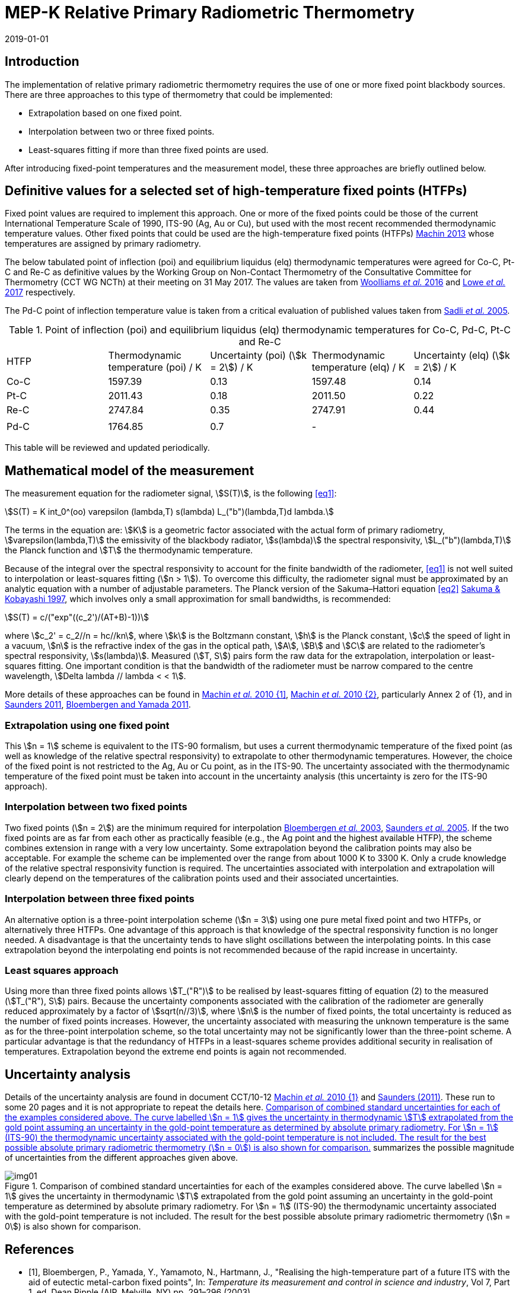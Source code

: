 = MEP-K Relative Primary Radiometric Thermometry
:annex-id: 3
:appendix-id: 2
:partnumber: 1
:edition: 1
:copyright-year: 2019
:revdate: 2019-01-01
:language: en
:title-annex-en: MEP-K Relative Primary Radiometric Thermometry
:title-annex-fr:
:title-appendix-en: Mise en pratique
:title-appendix-fr: Mise en pratique
:title-part-en: Mise en pratique for the definition of the kelvin in the SI
:title-part-fr: Mise en pratique de la définition du kelvin
:title-en: The International System of Units
:title-fr: Le système international d’unités
:doctype: mise-en-pratique
:docnumber: SI MEP KRPRT
:committee-acronym: CCT
:committee-en: Consultative Committee for Thermometry
:committee-fr: Comité consultatif de thermométrie
:si-aspect: K_k
:fullname: Graham Machin
:affiliation: NPL
:address: Teddington, UK
:fullname_2: Klaus Anhalt
:affiliation_2: PTB
:address_2: Berlin, Germany
:fullname_3: Pieter Bloembergen
:affiliation_3: NIM
:address_3: Beijing, China
:fullname_4: Mohamed Sadli
:affiliation_4: LNE-CNAM
:address_4: St Denis, France
:fullname_5: Dave Lowe
:affiliation_5: NPL
:address_5: Teddington, UK
:fullname_6: Peter Saunders
:affiliation_6: MSL
:address_6: Lower Hutt, New Zealand
:fullname_7: Yoshiro Yamada
:affiliation_7: NMIJ
:address_7: Tsukuba, Japan
:fullname_8: Howard Yoon
:affiliation_8: NIST
:address_8: Gaithersburg, USA
:docstage: in-force
:docsubstage: 60
:imagesdir: images/kelvin/mep-relative
:mn-document-class: bipm
:mn-output-extensions: xml,html,pdf,rxl
:local-cache-only:
:data-uri-image:
:uri: https://www.bipm.org/utils/en/pdf/si-mep/MeP-K-2018_Relative_Primary_Radiometry.pdf

== Introduction

The implementation of relative primary radiometric thermometry requires the use of one or more fixed point blackbody sources. There are three approaches to this type of thermometry that could be implemented:

* Extrapolation based on one fixed point.
* Interpolation between two or three fixed points.
* Least-squares fitting if more than three fixed points are used.

After introducing fixed-point temperatures and the measurement model, these three approaches are briefly outlined below.

== Definitive values for a selected set of high-temperature fixed points (HTFPs)

Fixed point values are required to implement this approach. One or more of the fixed points could be those of the current International Temperature Scale of 1990, ITS-90 (Ag, Au or Cu), but used with the most recent recommended thermodynamic temperature values. Other fixed points that could be used are the high-temperature fixed points (HTFPs) <<machin6,Machin 2013>> whose temperatures are assigned by primary radiometry.

The below tabulated point of inflection (poi) and equilibrium liquidus (elq) thermodynamic temperatures were agreed for Co-C, Pt-C and Re-C as definitive values by the Working Group on Non-Contact Thermometry of the Consultative Committee for Thermometry (CCT WG NCTh) at their meeting on 31 May 2017. The values are taken from <<wooliams, Woolliams _et al._ 2016>> and <<lowe, Lowe _et al._ 2017>> respectively.

The Pd-C point of inflection temperature value is taken from a critical evaluation of published values taken from <<sadli, Sadli _et al._ 2005>>.

[[table1]]
[cols="^,^,^,^,^"]
.Point of inflection (poi) and equilibrium liquidus (elq) thermodynamic temperatures for Co-C, Pd-C, Pt-C and Re-C
|===
| HTFP a| Thermodynamic temperature (poi) / K a| Uncertainty (poi) (stem:[k = 2]) / K a| Thermodynamic temperature (elq) / K a| Uncertainty (elq) (stem:[k = 2]) / K
| Co-C | 1597.39 | 0.13 | 1597.48 | 0.14
| Pt-C | 2011.43 | 0.18 | 2011.50 | 0.22
| Re-C | 2747.84 | 0.35 | 2747.91 | 0.44
| | | | |
| Pd-C | 1764.85 | 0.7 | - |
|===

This table will be reviewed and updated periodically.

== Mathematical model of the measurement

The measurement equation for the radiometer signal, stem:[S(T)], is the following <<eq1>>:

[[eq1]]
[stem]
++++
S(T) = K int_0^(oo) varepsilon (lambda,T) s(lambda) L_("b")(lambda,T)d lambda.
++++

The terms in the equation are: stem:[K] is a geometric factor associated with the actual form of primary radiometry, stem:[varepsilon(lambda,T)] the emissivity of the blackbody radiator, stem:[s(lambda)] the spectral responsivity, stem:[L_("b")(lambda,T)] the Planck function and stem:[T] the thermodynamic temperature.

Because of the integral over the spectral responsivity to account for the finite bandwidth of the radiometer, <<eq1>> is not well suited to interpolation or least-squares fitting (stem:[n > 1]). To overcome this difficulty, the radiometer signal must be approximated by an analytic equation with a number of adjustable parameters. The Planck version of the Sakuma–Hattori equation <<eq2>> <<sakuma,Sakuma & Kobayashi 1997>>, which involves only a small approximation for small bandwidths, is recommended:

[[eq2]]
[stem]
++++
S(T) = c/("exp"((c_2')/(AT+B)-1))
++++

where stem:[c_2' = c_2//n = hc//kn], where stem:[k] is the Boltzmann constant, stem:[h] is the Planck constant, stem:[c] the speed of light in a vacuum, stem:[n] is the refractive index of the gas in the optical path, stem:[A], stem:[B] and stem:[C] are related to the radiometer’s spectral responsivity, stem:[s(lambda)]. Measured (stem:[T, S]) pairs form the raw data for the extrapolation, interpolation or least-squares fitting. One important condition is that the bandwidth of the radiometer must be narrow compared to the centre wavelength, stem:[Delta lambda // lambda < < 1].

More details of these approaches can be found in <<machin4, Machin _et al._ 2010 {1]>>, <<machin5, Machin _et al._ 2010 {2}>>, particularly Annex 2 of {1}, and in <<saunders10, Saunders 2011>>, <<bloembergen1, Bloembergen and Yamada 2011>>.

=== Extrapolation using one fixed point

This stem:[n = 1] scheme is equivalent to the ITS-90 formalism, but uses a current thermodynamic temperature of the fixed point (as well as knowledge of the relative spectral responsivity) to extrapolate to other thermodynamic temperatures. However, the choice of the fixed point is not restricted to the Ag, Au or Cu point, as in the ITS-90. The uncertainty associated with the thermodynamic temperature of the fixed point must be taken into account in the uncertainty analysis (this uncertainty is zero for the ITS-90 approach).

=== Interpolation between two fixed points

Two fixed points (stem:[n = 2]) are the minimum required for interpolation <<bloembergen2, Bloembergen _et al._ 2003>>, <<saunders9, Saunders _et al._ 2005>>. If the two fixed points are as far from each other as practically feasible (e.g., the Ag point and the highest available HTFP), the scheme combines extension in range with a very low uncertainty. Some extrapolation beyond the calibration points may also be acceptable. For example the scheme can be implemented over the range from about 1000 K to 3300 K. Only a crude knowledge of the relative spectral responsivity function is required. The uncertainties associated with interpolation and extrapolation will clearly depend on the temperatures of the calibration points used and their associated uncertainties.

=== Interpolation between three fixed points

An alternative option is a three-point interpolation scheme (stem:[n = 3]) using one pure metal fixed point and two HTFPs, or alternatively three HTFPs. One advantage of this approach is that knowledge of the spectral responsivity function is no longer needed. A disadvantage is that the uncertainty tends to have slight oscillations between the interpolating points. In this case extrapolation beyond the interpolating end points is not recommended because of the rapid increase in uncertainty.

=== Least squares approach

Using more than three fixed points allows stem:[T_("R")] to be realised by least-squares fitting of equation (2) to the measured (stem:[T_("R"), S]) pairs. Because the uncertainty components associated with the calibration of the radiometer are generally reduced approximately by a factor of stem:[sqrt(n//3)], where stem:[n] is the number of fixed points, the total uncertainty is reduced as the number of fixed points increases. However, the uncertainty associated with measuring the unknown temperature is the same as for the three-point interpolation scheme, so the total uncertainty may not be significantly lower than the three-point scheme. A particular advantage is that the redundancy of HTFPs in a least-squares scheme provides additional security in realisation of temperatures. Extrapolation beyond the extreme end points is again not recommended.

== Uncertainty analysis

Details of the uncertainty analysis are found in document CCT/10-12 <<machin4, Machin _et al._ 2010 {1}>> and <<saunders10,Saunders (2011)>>. These run to some 20 pages and it is not appropriate to repeat the details here. <<fig1>> summarizes the possible magnitude of uncertainties from the different approaches given above.

[[fig1]]
.Comparison of combined standard uncertainties for each of the examples considered above. The curve labelled stem:[n = 1] gives the uncertainty in thermodynamic stem:[T] extrapolated from the gold point assuming an uncertainty in the gold-point temperature as determined by absolute primary radiometry. For stem:[n = 1] (ITS-90) the thermodynamic uncertainty associated with the gold-point temperature is not included. The result for the best possible absolute primary radiometric thermometry (stem:[n = 0]) is also shown for comparison.
image::img01.png[]

[bibliography]
== References

* [[[bloembergen1,1]]], Bloembergen, P., Yamada, Y., Yamamoto, N., Hartmann, J., "Realising the high-temperature part of a future ITS with the aid of eutectic metal-carbon fixed points", In: _Temperature its measurement and control in science and industry_, Vol 7, Part 1, ed. Dean Ripple (AIP, Melville, NY) pp. 291–296 (2003)

* [[[bloembergen2,1]]], Bloembergen, P., Yamada, Y., "Measurement of thermodynamic temperature above the silver point on the basis of the scheme n=2", _Int. J. Thermophys._, *32*, pp. 45-67 (2011)

* [[[lowe,1]]], Lowe, D.H., Todd, A. D. W., Van den Bossche, R., Bloembergen, P., Anhalt, K., Ballico, M., Bourson, F., Briaudeau, S., Campos, J., Cox, M.G., del Campo, D., Dury, M., Gavrilov, V., Grigoryeva, I., Hernanz, M. L., Jahan, F., Khlevnoy, B., Khromchenko, V., Lu, X., Machin, G., Mantilla, J.M., Martin, M. J., McEvoy, H.C., Rougié, B., Sadli, M., Salim, S.G.R., Sasajima, N., Taubert, D., van der Ham, E., Wang, T., Wei, D., Whittam, A., Wilthan, B., Woods, D., Woodward, J.T., Woolliams, E.R., Yamada, Y., Yamaguchi, Y., Yoon, H., Yuan, Z., 2017, "The equilibrium liquidus temperatures of rhenium-carbon, platinum-carbon and cobalt-carbon eutectic alloys" _Metrologia_, *54*, 390–398 (2017) https://doi.org/10.1088/1681-7575/aa6eeb

* [[[machin4,1]]], Machin, G., Bloembergen, P., Anhalt, K., Hartmann, J., Sadli, M., Saunders, P., Woolliams, E., Yamada, Y., Yoon, H., 2010 {1}, "Realisation and dissemination of thermodynamic temperature above 1234.93 K", CCT Working Document CCT/10-12.

* [[[machin5,1]]], Machin, G., Bloembergen, P, Anhalt, K., Hartmann, J., Sadli, M., Saunders, P., Woolliams, E., Yamada, Y. & Yoon, H., "Practical implementation of the mise-en-pratique for the definition of the kelvin above the silver point", _Int. J. Thermophys._, *31*, p. 1779-1788, (2010 {2}), DOI 10.1007/s10765-010-0834-5

* [[[machin6,1]]], Machin, G., "Twelve years of high temperature fixed point research: a review", AIP Conf. Proc. *1552*, 305 (2013); doi: 10.1063/1.4821383

* [[[sadli,1]]], Sadli, M., Fischer, J., Yamada, Y., Sapritsky, V., Lowe, D., Machin, G., "Review of metal-carbon eutectic temperatures proposal for new ITS-90 secondary points", In: _TEMPMEKO ’04, Ninth International Symposium on Temperature and Thermal Measurements in Industry and Science_, ed. Davor Zvizdic (LPM/FSB, Zagreb) pp. 341–348. (2005)

* [[[sakuma,1]]], Sakuma, F., Kobayashi, M., 1997, "Interpolation equations of scales of radiation thermometers", In: _Proceedings of TEMPMEKO ’96, Sixth International Symposium on Temperature and Thermal Measurements in Industry and Science_, ed. P. Marcarino (Levrotto & Bella, Torino) pp. 305–310 (1996)

* [[[saunders9,1]]], Saunders, P., Bloembergen, P., White, R., "Uncertainty in temperatures realised by radiation thermometry using two fixed points", In: _TEMPMEKO '04, Ninth International Symposium on Temperature and Thermal Measurements in Industry and Science_, ed. Davor Zvizdic (LPM/FSB, Zagreb) pp. 1149–1154 (2005)

* [[[saunders10,1]]], Saunders P., "Uncertainties in the realisation of thermodynamic temperature above the silver point", _Int. J. Thermophys._, *32*, 26–44 (2011)

* [[[wooliams,1]]], Woolliams, E., Anhalt, K., Ballico, M., Bloembergen, P., Bourson, F., Briaudeau, S., Campos, J., Cox, M. G., del Campo, D., Dury, M.R., Gavrilov, V., Grigoryeva, I., Hernandez, M.L., Jahan, F., Khlevnoy, B., Khromchenko, V., Lowe, D.H., Lu, X., Machin, G., Mantilla, J.M., Martin, M.J., McEvoy, H.C., Rougié, B., Sadli, M., Salim, S.G., Sasajima, N., Taubert, D.R., Todd, A., Van den Bossche, R., van der Ham, E., Wang, T., Wei, D., Whittam, A., Wilthan, B., Woods, D., Woodward, J., Yamada, Y., Yamaguchi, Y., Yoon, H., Yuan, Z. 2016, "Thermodynamic temperature assignment to the point of inflection of the melting curve of high temperature fixed points", _Phil. Trans R. Soc. A._ *374*: 20150044 (2016) http://dx.doi.org/10.1098/rsta.2015.0044

[align=right]
_Last update on 31 August 2017_